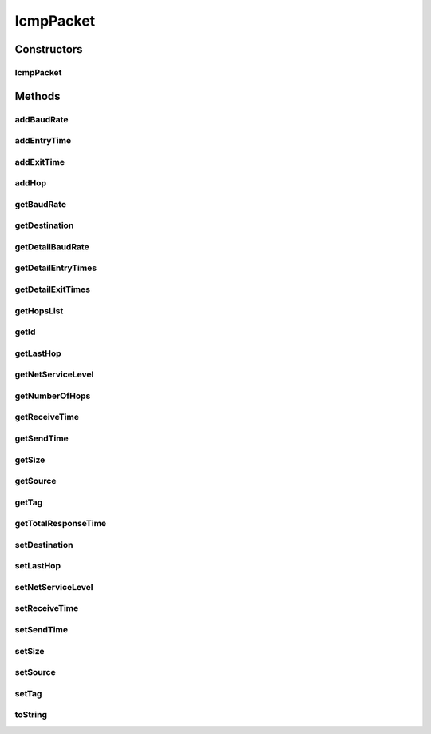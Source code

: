 .. java:import:: org.cloudbus.cloudsim.core CloudSimTags

.. java:import:: org.cloudbus.cloudsim.core SimEntity

.. java:import:: java.text DecimalFormat

.. java:import:: java.util ArrayList

.. java:import:: java.util Collections

.. java:import:: java.util List

IcmpPacket
==========

.. java:package:: org.cloudbus.cloudsim.network
   :noindex:

.. java:type:: public class IcmpPacket implements NetworkPacket<SimEntity>

   Represents a ping (ICMP protocol) packet that can be used to gather information from the network layer. An IcmpPacket traverses the network topology similar to a \ :java:ref:`HostPacket`\ , but it collects information like bandwidths, and Round Trip Time etc.

   You can set all the parameters to an IcmpPacket that can be applied to a HostPacket. So if you want to find out the kind of information that a particular type of HostPacket is experiencing, set the size and network class of an IcmpPacket to the same as the HostPacket, and send it to the same destination from the same source.

   :author: Gokul Poduval, Chen-Khong Tham, National University of Singapore

Constructors
------------
IcmpPacket
^^^^^^^^^^

.. java:constructor:: public IcmpPacket(String name, int packetID, long size, SimEntity source, SimEntity destination, int netServiceLevel)
   :outertype: IcmpPacket

   Constructs a new ICMP packet.

   :param name: Name of this packet
   :param packetID: the ID of this packet
   :param size: size of the packet
   :param source: the entity that sends out this packet
   :param destination: the entity to which this packet is destined
   :param netServiceLevel: the class of traffic this packet belongs to

Methods
-------
addBaudRate
^^^^^^^^^^^

.. java:method:: public void addBaudRate(double baudRate)
   :outertype: IcmpPacket

   Register the baud rate of the output link where the current entity that holds the IcmpPacket will send it next. Every entity that the IcmpPacket traverses should add the baud rate of the link on which this packet will be sent out next.

   :param baudRate: the entity's baud rate in bits/s

addEntryTime
^^^^^^^^^^^^

.. java:method:: public void addEntryTime(double time)
   :outertype: IcmpPacket

   Register the time the packet arrives at an entity such as a Router or CloudResource. This method should be called by routers and other entities when the IcmpPacket reaches them along with the current simulation time.

   :param time: current simulation time, use \ :java:ref:`org.cloudbus.cloudsim.core.CloudSim.clock()`\  to obtain this

addExitTime
^^^^^^^^^^^

.. java:method:: public void addExitTime(double time)
   :outertype: IcmpPacket

   Register the time the packet leaves an entity such as a Router or CloudResource. This method should be called by routers and other entities when the IcmpPacket is leaving them. It should also supply the current simulation time.

   :param time: current simulation time, use \ :java:ref:`org.cloudbus.cloudsim.core.CloudSim.clock()`\  to obtain this

addHop
^^^^^^

.. java:method:: public void addHop(SimEntity entity)
   :outertype: IcmpPacket

   Add an entity where the IcmpPacket traverses. This method should be called by network entities that count as hops, for instance Routers or CloudResources. It should not be called by links etc.

   :param entity: the id of the hop that this IcmpPacket is traversing

getBaudRate
^^^^^^^^^^^

.. java:method:: public double getBaudRate()
   :outertype: IcmpPacket

   Gets the bottleneck bandwidth between the source and the destination.

   :return: the bottleneck bandwidth

getDestination
^^^^^^^^^^^^^^

.. java:method:: @Override public SimEntity getDestination()
   :outertype: IcmpPacket

getDetailBaudRate
^^^^^^^^^^^^^^^^^

.. java:method:: public List<Double> getDetailBaudRate()
   :outertype: IcmpPacket

   Gets a \ **read-only**\  list of all the bandwidths that this packet has traversed.

getDetailEntryTimes
^^^^^^^^^^^^^^^^^^^

.. java:method:: public List<Double> getDetailEntryTimes()
   :outertype: IcmpPacket

   Gets a \ **read-only**\  list of all entry times that the packet has traversed.

getDetailExitTimes
^^^^^^^^^^^^^^^^^^

.. java:method:: public List<Double> getDetailExitTimes()
   :outertype: IcmpPacket

   Gets a \ **read-only**\  list of all exit times from all entities that the packet has traversed.

getHopsList
^^^^^^^^^^^

.. java:method:: public List<SimEntity> getHopsList()
   :outertype: IcmpPacket

   Gets a \ **read-only**\  list of all entities that this packet has traversed, that defines the hops it has made.

getId
^^^^^

.. java:method:: public int getId()
   :outertype: IcmpPacket

   Returns the ID of this packet

   :return: packet ID

getLastHop
^^^^^^^^^^

.. java:method:: public SimEntity getLastHop()
   :outertype: IcmpPacket

   Gets the entity that was the last hop where this packet has traversed.

getNetServiceLevel
^^^^^^^^^^^^^^^^^^

.. java:method:: public int getNetServiceLevel()
   :outertype: IcmpPacket

   Gets the network service type of this packet

   :return: the network service type

getNumberOfHops
^^^^^^^^^^^^^^^

.. java:method:: public int getNumberOfHops()
   :outertype: IcmpPacket

   Gets the number of hops that the packet has traversed. Since the packet takes a round trip, the same router may have been traversed twice.

getReceiveTime
^^^^^^^^^^^^^^

.. java:method:: @Override public double getReceiveTime()
   :outertype: IcmpPacket

getSendTime
^^^^^^^^^^^

.. java:method:: @Override public double getSendTime()
   :outertype: IcmpPacket

getSize
^^^^^^^

.. java:method:: @Override public long getSize()
   :outertype: IcmpPacket

getSource
^^^^^^^^^

.. java:method:: @Override public SimEntity getSource()
   :outertype: IcmpPacket

getTag
^^^^^^

.. java:method:: public int getTag()
   :outertype: IcmpPacket

   Gets the packet direction that indicates if it is going or returning. The direction can be \ :java:ref:`CloudSimTags.ICMP_PKT_SUBMIT`\  or \ :java:ref:`CloudSimTags.ICMP_PKT_RETURN`\ .

getTotalResponseTime
^^^^^^^^^^^^^^^^^^^^

.. java:method:: public double getTotalResponseTime()
   :outertype: IcmpPacket

   Gets the total time that the packet has spent in the network. This is basically the Round-Trip Time (RTT). Dividing this by half should be the approximate latency. RTT is taken as the "final entry time" - "first exit time".

   :return: total round-trip time

setDestination
^^^^^^^^^^^^^^

.. java:method:: @Override public void setDestination(SimEntity destination)
   :outertype: IcmpPacket

setLastHop
^^^^^^^^^^

.. java:method:: public void setLastHop(SimEntity entity)
   :outertype: IcmpPacket

   Sets the entity that was the last hop where this packet has traversed.

   :param entity: the entity to set as the last hop

setNetServiceLevel
^^^^^^^^^^^^^^^^^^

.. java:method:: public void setNetServiceLevel(int netServiceLevel)
   :outertype: IcmpPacket

   Sets the network service type of this packet.

   By default, the service type is 0 (zero). It is depends on the packet scheduler to determine the priority of this service level.

   :param netServiceLevel: the service level to set

setReceiveTime
^^^^^^^^^^^^^^

.. java:method:: @Override public void setReceiveTime(double time)
   :outertype: IcmpPacket

setSendTime
^^^^^^^^^^^

.. java:method:: @Override public void setSendTime(double time)
   :outertype: IcmpPacket

setSize
^^^^^^^

.. java:method:: public boolean setSize(long size)
   :outertype: IcmpPacket

   Sets the size of the packet.

   :param size: the size to set
   :return: true if a positive value was given, false otherwise

setSource
^^^^^^^^^

.. java:method:: @Override public void setSource(SimEntity source)
   :outertype: IcmpPacket

setTag
^^^^^^

.. java:method:: public boolean setTag(int tag)
   :outertype: IcmpPacket

   Sets the packet direction that indicates if it is going or returning. The direction can be \ :java:ref:`CloudSimTags.ICMP_PKT_SUBMIT`\  or \ :java:ref:`CloudSimTags.ICMP_PKT_RETURN`\ .

   :param tag: the direction to set
   :return: true if the tag is valid, false otherwise

toString
^^^^^^^^

.. java:method:: @Override public String toString()
   :outertype: IcmpPacket

   Returns a human-readable information of this packet.

   :return: description of this packet

